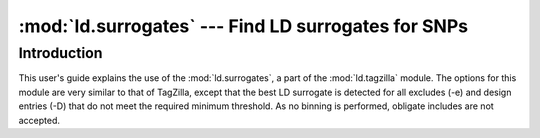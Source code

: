 ==========================================================
:mod:`ld.surrogates` --- Find LD surrogates for SNPs
==========================================================

.. module:: ld.surrogates
   :synopsis: Find LD surrogates for SNPs

.. module:: surrogates
   :synopsis: Find LD surrogates for SNPs

Introduction
============

This user's guide explains the use of the :mod:`ld.surrogates`, a part of
the :mod:`ld.tagzilla` module.  The options for this module are very similar
to that of TagZilla, except that the best LD surrogate is detected for all
excludes (-e) and design entries (-D) that do not meet the required minimum
threshold.  As no binning is performed, obligate includes are not accepted.

